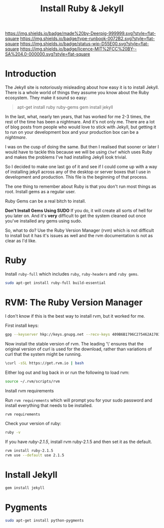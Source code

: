 #   -*- mode: org; fill-column: 60 -*-

#+TITLE: Install Ruby & Jekyll
#+STARTUP: showall
#+TOC: headlines 4
#+PROPERTY: filename
:PROPERTIES:
:CUSTOM_ID: 
:Name:      /home/deerpig/proj/deerpig/deerpig-install/rb-ruby-jekyll.org
:Created:   2017-09-07T07:28@Prek Leap (11.642600N-104.919210W)
:ID:        4eb0c094-9967-486d-a885-02977f5f3242
:VER:       558016186.410367477
:GEO:       48P-491193-1287029-15
:BXID:      proj:KEK2-5215
:Class:     runbook
:Type:      runbook
:Status:    wip
:Licence:   MIT/CC BY-SA 4.0
:END:

[[https://img.shields.io/badge/made%20by-Deerpig-999999.svg?style=flat-square]] 
[[https://img.shields.io/badge/type-runbook-0072B2.svg?style=flat-square]]
[[https://img.shields.io/badge/status-wip-D55E00.svg?style=flat-square]]
[[https://img.shields.io/badge/licence-MIT%2FCC%20BY--SA%204.0-000000.svg?style=flat-square]]


* Introduction

The Jekyll site is notoriously misleading about how easy it
is to install Jekyll.  There is a whole world of things they
assume you know about the Ruby ecosystem.  They make it
sound so easy:

#+begin_quote
apt-get install ruby ruby-gems
gem install jekyll
#+end_quote

In the last, what, nearly ten years, that has worked for me
2-3 times, the rest of the time has been a nightmare.  And
it's not only me.  There are a lot of blog posts from people
who would love to stick with Jekyll, but getting  it to run
on your development box and your production box can be a
/nightmare/.

I was on the cusp of doing the same.  But then I realised
that sooner or later I would have to tackle this because we
will be using =Chef= which uses Ruby and makes the problems
I've had installing Jekyll look trivial.

So I decided to make one last go of it and see if I could
come up with a way of installing jekyll across any of the
desktop or server boxes that I use in development and
production.  This file is the beginning of that process.

The one thing to remember about Ruby is that you don't run
most things as root.  Install gems as a regular user.

Ruby Gems can be a real bitch to install.  

*Don't Install Gems Using SUDO* If you do, it will create
all sorts of hell for you later on.  And it's *very*
difficult to get the system cleaned out once you've
installed any gems using sudo.

So, what to do?  Use the Ruby Version Manager (rvm) which is
not difficult to install but it has it's issues as well and
the rvm documentation is not as clear as I'd like.


* Ruby

Install =ruby-full= which includes =ruby=, =ruby-headers= and
=ruby gems=.

#+begin_src sh
sudo apt-get install ruby-full build-essential 
#+end_src

* RVM: The Ruby Version Manager

I don't know if this is the best way to install rvm, but it
worked for me.

First install keys:

#+begin_src sh
gpg --keyserver hkp://keys.gnupg.net --recv-keys 409B6B1796C275462A1703113804BB82D39DC0E3 7D2BAF1CF37B13E2069D6956105BD0E739499BDB
#+end_src

Now install the stable version of rvm.  The leading '\'
ensures that the original version of curl is used for the
download, rather than variations of curl that the system
might be running.

#+begin_src sh
\curl -sSL https://get.rvm.io | bash
#+end_src

Either log out and log back in or run the following to load rvm:

#+begin_src sh
source ~/.rvm/scripts/rvm
#+end_src

Install rvm requirements

Run =rvm requirements= which will prompt you for your sudo
password and install everything that needs to be installed.

#+begin_src sh
rvm requirements
#+end_src

Check your version of ruby:

#+begin_src sh
ruby -v
#+end_src

If you have /ruby-2.1.5/, install rvm ruby-2.1.5 and then set
it as the default.

#+begin_src sh
rvm install ruby-2.1.5
rvm use --default use 2.1.5
#+end_src

* Install Jekyll

#+begin_src sh
gem install jekyll
#+end_src

* Pygments

#+begin_src sh
sudo apt-get install python-pygments
#+end_src
